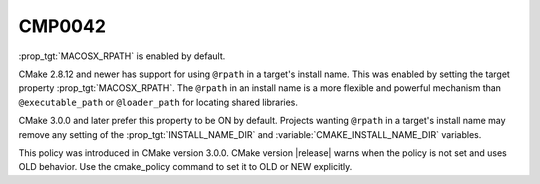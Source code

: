 CMP0042
-------

:prop_tgt:`MACOSX_RPATH` is enabled by default.

CMake 2.8.12 and newer has support for using ``@rpath`` in a target's install
name.  This was enabled by setting the target property
:prop_tgt:`MACOSX_RPATH`.  The ``@rpath`` in an install name is a more
flexible and powerful mechanism than ``@executable_path`` or ``@loader_path``
for locating shared libraries.

CMake 3.0.0 and later prefer this property to be ON by default.  Projects
wanting ``@rpath`` in a target's install name may remove any setting of
the :prop_tgt:`INSTALL_NAME_DIR` and :variable:`CMAKE_INSTALL_NAME_DIR`
variables.

This policy was introduced in CMake version 3.0.0.  CMake version
|release| warns when the policy is not set and uses OLD behavior.  Use
the cmake_policy command to set it to OLD or NEW explicitly.
